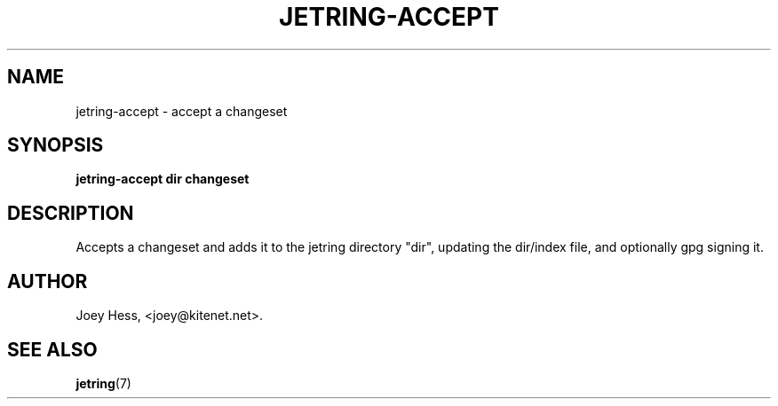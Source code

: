 .\" -*- nroff -*-
.TH JETRING-ACCEPT 1 "" "" "jetring commands"
.SH NAME
jetring-accept \- accept a changeset
.SH SYNOPSIS
.B jetring-accept dir changeset
.SH DESCRIPTION
Accepts a changeset and adds it to the jetring directory "dir", updating
the dir/index file, and optionally gpg signing it.
.SH AUTHOR 
Joey Hess, <joey@kitenet.net>.
.SH "SEE ALSO"
.BR jetring (7)
